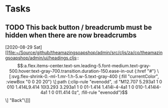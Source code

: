 * Tasks
** TODO This back button / breadcrumb must be hidden when there are now breadcrumbs
   [2020-08-29 Sat]
   [[file:~/Source/github/theamazingsoapshop/admin/src/cljs/za/co/theamazingsoapshop/admin/ui/headings.cljs::\[:a.flex.items-center.text-sm.leading-5.font-medium.text-gray-500.hover:text-gray-700.transition.duration-150.ease-in-out {:href "#"} \[:svg.flex-shrink-0.-ml-1.mr-1.h-5.w-5.text-gray-400 {:fill "currentColor", :viewBox "0 0 20 20"} \[:path {:clip-rule "evenodd", :d "M12.707 5.293a1 1 0 010 1.414L9.414 10l3.293 3.293a1 1 0 01-1.414 1.414l-4-4a1 1 0 010-1.414l4-4a1 1 0 011.414 0z", :fill-rule "evenodd"}\]\] "Back"\]]]
